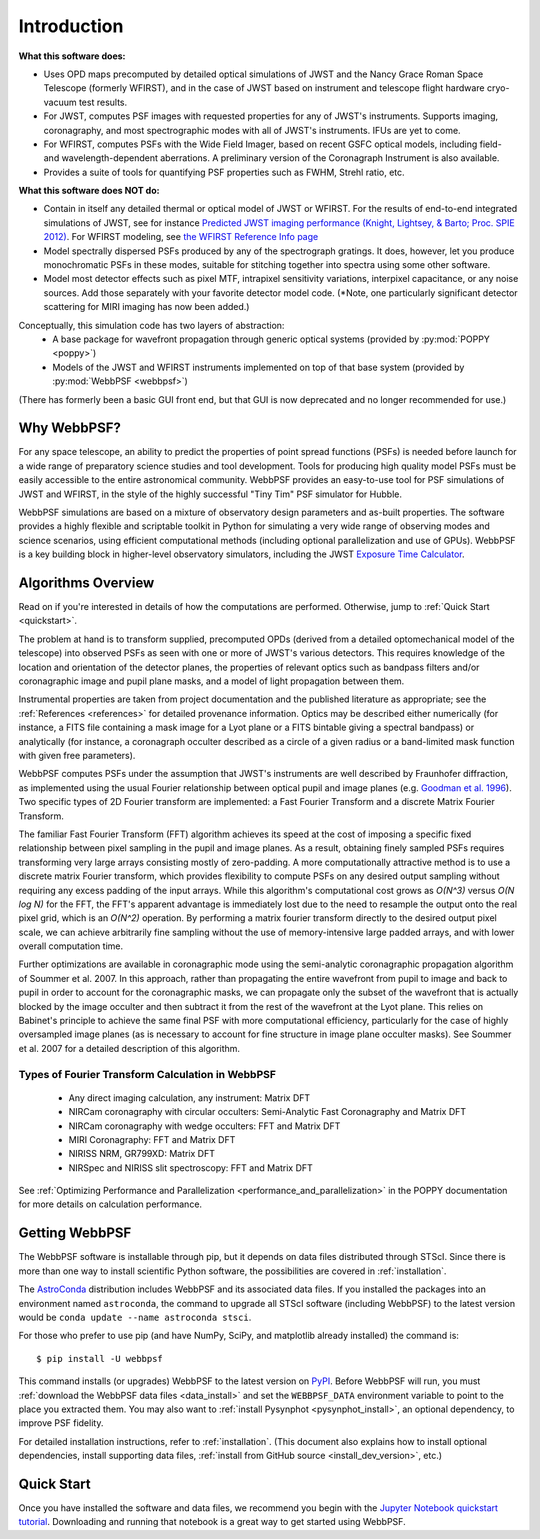 Introduction
============

**What this software does:**

* Uses OPD maps precomputed by detailed optical simulations of JWST and the Nancy Grace Roman Space Telescope (formerly WFIRST), and in the case of JWST
  based on instrument and telescope flight hardware cryo-vacuum test results.
* For JWST, computes PSF images with requested properties for any of JWST's instruments. Supports imaging, coronagraphy, and most spectrographic modes with all of JWST's instruments. IFUs are yet to come.
* For WFIRST, computes PSFs with the Wide Field Imager, based on recent GSFC optical models, including field- and wavelength-dependent aberrations. 
  A preliminary version of the Coronagraph Instrument is also available.
* Provides a suite of tools for quantifying PSF properties such as FWHM, Strehl ratio, etc.

**What this software does NOT do:**

* Contain in itself any detailed thermal or optical model of JWST or WFIRST. For the results of end-to-end integrated simulations of JWST, see for instance `Predicted JWST imaging performance (Knight, Lightsey, & Barto; Proc. SPIE 2012) <http://proceedings.spiedigitallibrary.org/proceeding.aspx?articleid=1362264>`_. For WFIRST modeling, see `the WFIRST Reference Info page <http://wfirst.gsfc.nasa.gov/science/Instrument_Reference_Information.html>`_
* Model spectrally dispersed PSFs produced by any of the spectrograph gratings. It does, however, let you produce monochromatic PSFs in these modes, suitable for stitching together into spectra using some other software.
* Model most detector effects such as pixel MTF, intrapixel sensitivity variations, interpixel capacitance, or any noise sources. Add those separately with your favorite detector model code. (\*Note, one particularly significant
  detector scattering for MIRI imaging has now been added.)


Conceptually, this simulation code has two layers of abstraction:
 * A base package for wavefront propagation through generic optical systems (provided by :py:mod:`POPPY <poppy>`)
 * Models of the JWST and WFIRST instruments implemented on top of that base system (provided by :py:mod:`WebbPSF <webbpsf>`)

(There has formerly been a basic GUI front end, but that GUI is now deprecated and no longer recommended for use.)

.. _intro_why_webbpsf:

Why WebbPSF?
------------

For any space telescope, an ability to predict the properties of
point spread functions (PSFs) is needed before launch for a wide
range of preparatory science studies and tool development.
Tools for producing high
quality model PSFs must be easily accessible to the entire astronomical
community.
WebbPSF provides an easy-to-use tool for PSF simulations of JWST and WFIRST, in
the style of the highly successful "Tiny Tim" PSF simulator for Hubble.

WebbPSF
simulations are based on a mixture of observatory design parameters and
as-built properties. The software provides a highly flexible and scriptable toolkit in
Python for simulating a very wide range of observing modes and science scenarios, using
efficient computational methods (including optional parallelization and use of GPUs). WebbPSF
is a key building block in higher-level observatory simulators, including the
JWST `Exposure Time Calculator <https://jwst.etc.stsci.edu>`_.


.. _intro_algorithms:

Algorithms Overview
-------------------

Read on if you're interested in details of how the computations are performed. Otherwise, jump to :ref:`Quick Start <quickstart>`.

The problem at hand is to transform supplied, precomputed OPDs (derived from a detailed optomechanical model
of the telescope)
into observed PSFs as seen with one or more of JWST's various detectors. This requires knowledge of the
location and orientation of the detector planes, the properties of relevant optics such as bandpass filters and/or
coronagraphic image and pupil plane masks, and a model of light propagation between them.

Instrumental properties are taken from project documentation and the published
literature as appropriate; see the :ref:`References <references>` for detailed
provenance information. Optics may be described either numerically (for
instance, a FITS file containing a mask image for a Lyot plane or a FITS
bintable giving a spectral bandpass) or analytically (for instance, a
coronagraph occulter described as a circle of a given radius or a band-limited
mask function with given free parameters).


WebbPSF computes PSFs under the assumption that JWST's instruments are well
described by Fraunhofer diffraction, as implemented using the usual Fourier
relationship between optical pupil and image planes (e.g. `Goodman et al. 1996
<http://books.google.com/books?id=ow5xs_Rtt9AC&printsec=frontcover#v=onepage&q&f=false>`_).
Two specific types of 2D Fourier transform are implemented: a Fast Fourier Transform and a discrete Matrix Fourier Transform.

The familiar Fast Fourier Transform (FFT) algorithm achieves its speed at the cost of imposing a specific fixed relationship between pixel
sampling in the pupil and image planes. As a result, obtaining finely sampled PSFs requires transforming very large arrays consisting
mostly of zero-padding. A more computationally attractive method is to use a discrete matrix Fourier transform, which
provides flexibility to compute PSFs on any desired output sampling without requiring any excess padding of the input arrays.
While this algorithm's computational cost grows as `O(N^3)` versus `O(N log N)` for the FFT, the FFT's apparent advantage is immediately lost
due to the need to resample the output onto the real pixel grid, which is an `O(N^2)` operation. By performing a matrix fourier transform
directly to the desired output pixel scale, we can achieve arbitrarily fine sampling without the use of memory-intensive large padded arrays, and
with lower overall computation time.

Further optimizations are available in coronagraphic mode using the semi-analytic coronagraphic propagation algorithm of Soummer et al. 2007. In this approach, rather than
propagating the entire wavefront from pupil to image and back to pupil in order to account for the coronagraphic masks, we can propagate only the subset of the wavefront that
is actually blocked by the image occulter and then subtract it from the rest of the wavefront at the Lyot plane. This relies on Babinet's principle to achieve the same final PSF
with more computational efficiency, particularly for the case of highly oversampled image planes (as is necessary to account for fine structure in image plane occulter masks). See Soummer et al. 2007 for a detailed description of this algorithm.

Types of Fourier Transform Calculation in WebbPSF
^^^^^^^^^^^^^^^^^^^^^^^^^^^^^^^^^^^^^^^^^^^^^^^^^

  * Any direct imaging calculation, any instrument: Matrix DFT
  * NIRCam coronagraphy with circular occulters: Semi-Analytic Fast Coronagraphy and Matrix DFT
  * NIRCam coronagraphy with wedge occulters: FFT and Matrix DFT
  * MIRI Coronagraphy: FFT and Matrix DFT
  * NIRISS NRM, GR799XD: Matrix DFT
  * NIRSpec and NIRISS slit spectroscopy: FFT and Matrix DFT

See :ref:`Optimizing Performance and Parallelization <performance_and_parallelization>` in the POPPY documentation for more details on calculation performance.

Getting WebbPSF
---------------

The WebbPSF software is installable through pip, but it depends on data files distributed through STScI. Since there is more than one way to install scientific Python software, the possibilities are covered in :ref:`installation`.

The `AstroConda <http://astroconda.readthedocs.io/en/latest/>`_ distribution includes WebbPSF and its associated data files. If you installed the packages into an environment named ``astroconda``, the command to upgrade all STScI software (including WebbPSF) to the latest version would be ``conda update --name astroconda stsci``.

For those who prefer to use pip (and have NumPy, SciPy, and matplotlib already installed) the command is::

   $ pip install -U webbpsf

This command installs (or upgrades) WebbPSF to the latest version on `PyPI <https://pypi.python.org/>`_. Before WebbPSF will run, you must :ref:`download the WebbPSF data files <data_install>` and set the ``WEBBPSF_DATA`` environment variable to point to the place you extracted them. You may also want to :ref:`install Pysynphot <pysynphot_install>`, an optional dependency, to improve PSF fidelity.

For detailed installation instructions, refer to :ref:`installation`. (This document also explains how to install optional dependencies, install supporting data files, :ref:`install from GitHub source <install_dev_version>`, etc.)

.. _quickstart:

Quick Start
------------

Once you have installed the software and data files, we recommend you begin with the 
`Jupyter Notebook quickstart tutorial <http://nbviewer.jupyter.org/github/spacetelescope/webbpsf/blob/master/notebooks/WebbPSF_tutorial.ipynb>`_. Downloading and running that notebook is a great way to get started using WebbPSF.


